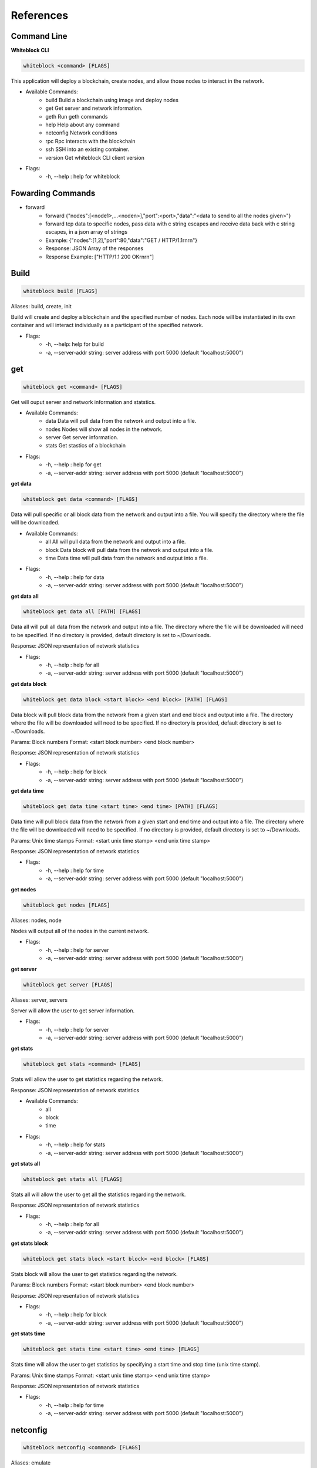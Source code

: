 ************
References
************

Command Line
=========================
**Whiteblock CLI**

.. code-block:: console

  whiteblock <command> [FLAGS]

This application will deploy a blockchain, create nodes, and allow those nodes to interact in the network. 

- Available Commands:
    - build Build a blockchain using image and deploy nodes
    - get Get server and network information.
    - geth Run geth commands
    - help Help about any command
    - netconfig Network conditions
    - rpc Rpc interacts with the blockchain
    - ssh SSH into an existing container. 
    - version Get whiteblock CLI client version

- Flags:
    - -h, --help : help for whiteblock

Fowarding Commands
=========================
- forward
    - forward {"nodes":[<node1>,...<noden>],"port":<port>,"data":"<data to send to all the nodes given>"}
    - forward tcp data to specific nodes, pass data with c string escapes and receive data back with c string escapes, in a json array of strings
    - Example: {"nodes":[1,2],"port":80,"data":"GET / HTTP/1.1\r\n\r\n"}
    - Response: JSON Array of the responses
    - Response Example: ["HTTP/1.1 200 OK\r\n\r\n"]

Build
=========================

.. code-block:: console

  whiteblock build [FLAGS]

Aliases: build, create, init

Build will create and deploy a blockchain and the specified number of nodes. Each node will be instantiated in its own container and will interact individually as a participant of the specified network.

- Flags:
    - -h, --help: help for build
    - -a, --server-addr string: server address with port 5000 (default "localhost:5000")

get
=========================

.. code-block:: console

  whiteblock get <command> [FLAGS]

Get will ouput server and network information and statstics.

- Available Commands:
    - data Data will pull data from the network and output into a file.
    - nodes Nodes will show all nodes in the network.
    - server Get server information.
    - stats Get stastics of a blockchain

- Flags:
    - -h, --help : help for get
    - -a, --server-addr string: server address with port 5000 (default "localhost:5000")

**get data**

.. code-block:: console

  whiteblock get data <command> [FLAGS]

Data will pull specific or all block data from the network and output into a file. You will specify the directory where the file will be downloaded.

- Available Commands:
    - all All will pull data from the network and output into a file.
    - block Data block will pull data from the network and output into a file.
    - time Data time will pull data from the network and output into a file.

- Flags:
    - -h, --help : help for data
    - -a, --server-addr string: server address with port 5000 (default "localhost:5000")


**get data all**

.. code-block:: console

  whiteblock get data all [PATH] [FLAGS]

Data all will pull all data from the network and output into a file. The directory where the file will be downloaded will need to be specified. If no directory is provided, default directory is set to ~/Downloads.

Response: JSON representation of network statistics

- Flags:
    - -h, --help : help for all
    - -a, --server-addr string: server address with port 5000 (default "localhost:5000")

**get data block**

.. code-block:: console

  whiteblock get data block <start block> <end block> [PATH] [FLAGS]

Data block will pull block data from the network from a given start and end block and output into a file. The directory where the file will be downloaded will need to be specified. If no directory is provided, default directory is set to ~/Downloads.

Params: Block numbers Format: <start block number> <end block number>

Response: JSON representation of network statistics

- Flags:
    - -h, --help : help for block
    - -a, --server-addr string: server address with port 5000 (default "localhost:5000")

**get data time**

.. code-block:: console

  whiteblock get data time <start time> <end time> [PATH] [FLAGS]

Data time will pull block data from the network from a given start and end time and output into a file. The directory where the file will be downloaded will need to be specified. If no directory is provided, default directory is set to ~/Downloads.

Params: Unix time stamps Format: <start unix time stamp> <end unix time stamp>

Response: JSON representation of network statistics

- Flags:
    - -h, --help : help for time
    - -a, --server-addr string: server address with port 5000 (default "localhost:5000")


**get nodes**

.. code-block:: console

  whiteblock get nodes [FLAGS]

Aliases: nodes, node

Nodes will output all of the nodes in the current network.

- Flags:
    - -h, --help : help for server
    - -a, --server-addr string: server address with port 5000 (default "localhost:5000")

**get server**

.. code-block:: console

  whiteblock get server [FLAGS]

Aliases: server, servers

Server will allow the user to get server information.

- Flags:
    - -h, --help : help for server
    - -a, --server-addr string: server address with port 5000 (default "localhost:5000")


**get stats**

.. code-block:: console

  whiteblock get stats <command> [FLAGS]

Stats will allow the user to get statistics regarding the network.

Response: JSON representation of network statistics

- Available Commands:
    - all
    - block
    - time
- Flags:
    - -h, --help : help for stats
    - -a, --server-addr string: server address with port 5000 (default "localhost:5000")

**get stats all**

.. code-block:: console

  whiteblock get stats all [FLAGS]

Stats all will allow the user to get all the statistics regarding the network.

Response: JSON representation of network statistics

- Flags:
    - -h, --help : help for all
    - -a, --server-addr string: server address with port 5000 (default "localhost:5000")

**get stats block**

.. code-block:: console

  whiteblock get stats block <start block> <end block> [FLAGS]

Stats block will allow the user to get statistics regarding the network.

Params: Block numbers Format: <start block number> <end block number>

Response: JSON representation of network statistics

- Flags:
    - -h, --help : help for block
    - -a, --server-addr string: server address with port 5000 (default "localhost:5000")

**get stats time**

.. code-block:: console

  whiteblock get stats time <start time> <end time> [FLAGS]

Stats time will allow the user to get statistics by specifying a start time and stop time (unix time stamp).

Params: Unix time stamps Format: <start unix time stamp> <end unix time stamp>

Response: JSON representation of network statistics

- Flags:
    - -h, --help : help for time
    - -a, --server-addr string: server address with port 5000 (default "localhost:5000")

netconfig
=========================

.. code-block:: console
  
  whiteblock netconfig <command> [FLAGS]

Aliases: emulate

Netconfig will introduce persisting network conditions for testing. Use '?' at any time for more help on configuring the network.

Custom Command: netconfig <engine number> <path number> <command>

set delay <amount> Specifies the latency to add [ms]; set loss loss <amount> Specifies the amount of packet loss to add [%]; set bw <amount> <type> Specifies the bandwidth of the network [bps|Kbps|Mbps|Gbps];

- Available Commands:
    - bandwidth Set bandwidth
    - delay Set latency
    - loss Set packetloss
    - off Turn off emulation
    - on Turn on emulation

- Flags:
    -h, --help: help for netconfig

**netconfig bandwidth**

.. code-block:: console

  whiteblock netconfig bandwidth <engine number> <path number> <amount> <bandwidth type> [FLAGS]

Aliases: bw

Bandwidth will constrict the network to the specified bandwidth. You will specify the amount of bandwdth and the type.

Fomat: bandwidth type: bps, Kbps, Mbps, Gbps

- Flags:
    - -h, --help: help for bandwidth

**netconfig delay**

.. code-block:: console
  
  whiteblock netconfig delay <engine number> <path number> <amount> [FLAGS]

Aliases: delay, latancy, lat

Latency will introduce delay to the network. You will specify the amount of latency in ms.

- Flags:
    - -h, --help: help for latency

**netconfig loss**

.. code-block:: console
  
  whiteblock netconfig loss <engine number> <path number> <percent> [FLAGS]

Aliases: packetloss

Packetloss will drop packets in the network. You will specify the amount of packet loss in %.

- Flags:
    - -h, --help: help for loss

**netconfig off**

.. code-block:: console

  whiteblock netconfig off <engine number> [FLAGS]

Turn off emulation.

- Flags:
    - -h, --help: help for off

**netconfig on**

.. code-block:: console
  
  whiteblock netconfig on <engine number> [FLAGS]

Turn on emulation.

- Flags:
    - -h, --help: help for on

**ssh**

.. code-block:: console
  
  whiteblock ssh <server> <node> [FLAGS]

SSH will allow the user to go into the contianer where the specified node exists.

Response: stdout of the command

- Flags:
    - -h, --help : help for ssh
    - -a, --server-addr : server address with port 5000 (default "localhost:5000")

**version**

.. code-block:: console

  whiteblock version

Get whiteblock CLI client version

- Flags:
  - -h, --help : help for version

**contractadd**

.. code-block:: console
  
  whiteblock contractadd <filename> [FLAGS]

Adds the specified smart contract into the /Downloads folder.

- Flags:
    - -h, --help: help for contractadd
    - -p, --path string : File path where the smart contract is located

**contractcompile**

.. code-block:: console
  
  whiteblock contractcompile <filename> [FLAGS]

Compiles the specified smart contract.

- Flags:
    - -h, --help: help for contractcompile
    - -p, --path string: File path where the smart contract is located

Ethereum
=========================
**geth**

.. code-block:: console

  whiteblock geth <command> [FLAGS]

Geth will allow the user to get infromation and run geth commands.

- Available SubCommands:
    - block_listener Get block listener
    - get_accounts Get account information
    - get_balance Get account balance information
    - get_block Get block information
    - get_block_number Get block number
    - get_hash_rate Get hasg rate
    - get_recent_sent_tx Get recently sent transaction
    - get_transaction Get transaction information
    - get_transaction_count Get transaction count
    - get_transaction_receipt Get transaction receipt
    - send_transaction Sends a transaction
    - start_mining Start Mining
    - start_transactions Start transactions
    - stop_mining Stop mining
    - stop_transactions Stop transactions
- Flags:
    - -h, --help: help for geth
    - -a, --server-addr string: server address with port 5000 (default "localhost:5000")

**geth block_listener**

.. code-block:: console

  whiteblock geth block_listener [block number] [FLAGS]

Get all blocks and continue to subscribe to new blocks

Format: [block number] Params: The block number to start at or None for all blocks Response: Will emit on eth::block_listener for every block after the given block or 0 that exists/has been created

- Flags:
    - -h, --help: help for block_listener

**geth get_accounts**

.. code-block:: console

  whiteblock geth get_accounts [FLAGS]

Get a list of all unlocked accounts

Response: A JSON array of the accounts

- Flags:
    - -h, --help: help for get_accounts

**geth get_balance**

.. code-block:: console

  whiteblock geth get_balance <address> [FLAGS]

Get the current balance of an account

Format: <address> Params: Account address Response: The integer balance of the account in wei

- Flags:
  - -h, --help: help for get_balance

**geth get_block**

.. code-block:: console

  whiteblock geth get_block <block number> [FLAGS]

Get the data of a block

Format: <Block Number> Params: Block number

- Flags:
    - -h, --help: help for get_block

**geth get_block_number**

.. code-block:: console

  whiteblock geth get_block_number [FLAGS]

Get the current highest block number of the chain

Response: The block number

- Flags:
    - -h, --help: help for get_block_number

**geth get_hash_rate**

.. code-block:: console

  whiteblock geth get_hash_rate [FLAGS]

Get the current hash rate per node

Response: The hash rate of a single node in the network

- Flags:
    - -h, --help: help for get_hash_rate

**geth get_recent_sent_tx**

.. code-block:: console

  whiteblock geth get_recent_sent_tx [NUMBER] [FLAGS]

Get a number of the most recent transactions sent

Format: [number] Params: The number of transactions to retrieve Response: JSON object of transaction data

- Flags:
    - -h, --help: help for get_recent_sent_tx

**geth get_transaction**

.. code-block:: console

  whiteblock geth get_transaction <hash> [FLAGS]

Get a transaction by its hash

Format: <hash> Params: The transaction hash

Response: JSON representation of the transaction.

- Flags:
    - -h, --help: help for get_transaction

**geth get_transaction_count**

.. code-block:: console
  
  whiteblock geth get_transaction_count <address> [BLOCK NUMBER] [FLAGS]

Get the transaction count sent from an address, optionally by block

Format: <address> [block number] Params: The sender account, a block number Response: The transaction count

- Flags:
    - -h, --help: help for get_transaction_count

**geth get_transaction_receipt**

.. code-block:: console

  whiteblock geth get_transaction_receipt <hash> [FLAGS]

Get the transaction receipt by the tx hash

Format: <hash> Params: The transaction hash Response: JSON representation of the transaction receipt.

- Flags:
    - -h, --help: help for get_transaction_receipt

**geth send_transaction**

.. code-block:: console
  
  whiteblock geth send_transaction <from address> <to address> <gas> <gas price> <value to send> [FLAGS]

Send a transaction between two accounts

Format: <from> <to> <gas> <gas price> <value> Params: Sending account, receiving account, gas, gas price, amount to send, transaction data, nonce Response: The transaction hash

- Flags:
  - -h, --help: help for send_transaction

**geth start_mining**

.. code-block:: console

  whiteblock geth start_mining [node 1 number] [node 2 number]... [FLAGS]

Send the start mining signal to nodes, may take a while to take effect due to DAG generation

Format: [node 1 number] [node 2 number]... Params: A list of the nodes to start mining or None for all nodes Response: The number of nodes which successfully received the signal to start mining

- Flags:
    - -h, --help: help for start_mining

**geth start_transactions**

.. code-block:: console

  whiteblock geth start_transactions <tx/s> <value> [DESTINATION] [FLAGS]

Start sending transactions according to the given parameters, value = -1 means randomize value.

Format: <tx/s> <value> [destination] Params: The amount of transactions to send in a second, the value of each transaction in wei, the destination for the transaction

- Flags:
    - -h, --help: help for start_transactions
    - geth stop_mining

**geth stop_mining**

.. code-block:: console
  
  whiteblock geth stop_mining [node 1 number] [node 2 number]... [FLAGS]

Send the stop mining signal to nodes

Format: [node 1 number] [node 2 number]... Params: A list of the nodes to stop mining or None for all nodes Response: The number of nodes which successfully received the signal to stop mining

- Flags:
     - -h, --help: help for stop_mining

**geth stop_transactions**

.. code-block:: console
  
  whiteblock geth stop_transactions [FLAGS]

Stops the sending of transactions if transactions are currently being sent

- Flags:
    - -h, --help: help for stop_transactions
    
 **Geth (Go-Ethereum)**

**Note**: Any configuration option can be left out, and this entire section can even be null, the example contains all of the defaults

**Options**

- chainId: The chain id set in the genesis.conf
- networkId: The network id
- difficulty: The initial difficulty set in the genesis.conf file
- initBalance: The initial balance for the accounts
- maxPeers: The maximum number of peers for each node
- gasLimit: The initial gas limit
- homesteadBlock: Set in genesis.conf
- eip155Block: Set in genesis.conf
- eip158Block: Set in genesis.conf

**Example (using defaults)**

.. code-block:: javascript

  {
      "chainId":15468,
      "networkId":15468,
      "difficulty":100000,
      "initBalance":100000000000000000000,
      "maxPeers":1000,
      "gasLimit":4000000,
      "homesteadBlock":0,
      "eip155Block":0,
      "eip158Block":0
  }


Syscoin
=========================

.. code-block:: console
  
  whiteblock sys <command> [FLAGS]

Alias: SYS, syscoin

Sys will allow the user to get infromation and run SYS commands.

- Available Commands:
    - test SYS test commands.

- Flags:
    - -h, --help : help for sys

**sys test**

.. code-block:: console

  whiteblock sys test <command> [FLAGS]

Available Commands: results Get results from a previous test. start Starts propagation test.

- Flags:
    - -h, --help : help for test

**sys test start**

.. code-block:: console

  whiteblock sys test start <wait time> <min complete percent> <number of tx> [FLAGS]

Sys test start will start the propagation test. It will wait for the signal start time, have nodes send messages at the same time, and require to wait a minimum amount of time then check receivers with a completion rate of minimum completion percentage.

Format: <wait time> <min complete percent> <number of tx> Params: Time in seconds, percentage, number of transactions

- Flags:
    - -h, --help : help for start
    - -a, --server-addr string: server address with port 5000 (default "localhost:5000")

**sys test results**

.. code-block:: console

  whiteblock sys test results <test number> [FLAGS]

Sys test results pulls data from a previous test or tests and outputs as csv.

Format: <test number> Params: Test number

- Flags:
    - -h, --help : help for results
    - -a, --server-addr string: server address with port 5000 (default "localhost:5000")



Websocket APIs
=============================


**Installation**

- clone repository
- cd router
- go get
- go build

**Dependencies**

- go >= 1.11.1

**Documentation**

Interaction:

In order to allow a full range of accessibility to the platform, the router uses a WebSocket interface. Interaction is done through the socket io protocol, client libraries for this can be found here. The function name serves as both the sending and receiving event. The payload servers the parameters, if any, as defined in the next section.

**Events**

Stats

- charts
    - Description: Get the data for the front end charts
    - Params: JSON object representing the blocks to retrieve data for. Set the end to -1 to get up to the current.
    - Format: {"start":<start point,inclusive>,"end":<end block,exclusive>}
    - Example: {"start":1,"end":1000}
    - Response:

.. code-block:: JSON

  [
      {
          "blockNumber":553,
          "blockTime":1,
          "numberOfTransactions":1,
          "numberOfUncles":0,
          "gasLimit":6861391,
          "gasUsed":21000,
          "difficulty":1301725,
          "totalDifficulty":632292281,
          "size":651,
          "miner":"0x47a3d6ea062083945f080a509234f771b26a99a9"
      }
  ]

- chart_listener
    - Description: Get the data for the front end charts. Will continue to stream new chart data as it comes in
    - Params: The block number to start streaming the data at, leave empty to start from the beginning
    - Format: [block number]
    - Example: 1

Response:

.. code-block:: JSON

  {
      "blockNumber":553,
      "blockTime":1,
      "numberOfTransactions":1,
      "numberOfUncles":0,
      "gasLimit":6861391,
      "gasUsed":21000,
      "difficulty":1301725,
      "totalDifficulty":632292281,
      "size":651,
      "miner":"0x47a3d6ea062083945f080a509234f771b26a99a9"
  }


- stats
    - Description: get specific stats
    - Params: JSON object representing the time frame. Set startTime to 0, to default to using the block numbers
    - Format: {"startTime":<unix time stamp>,"endTime":<unix time stamp>,"startBlock":<block number>,"endBlock":<block number>}
    - Example: {"startTime":0,"endTime":0,"startBlock":3,"endBlock":20}
    - Example: {"startTime":1542825482,"endTime":1542840263,"startBlock":0,"endBlock":0}
    - Response:

Response:

.. code-block:: JSON

  {
      "difficulty":{
          "max":1002271,
          "standardDeviation":2121.3641248027275,
          "mean":999010
      },
      "totalDifficulty":{
          "max":20020556,
          "standardDeviation":4606480.1924615465,
          "mean":12518222.9375
      },
      "gasLimit":{
          "max":4074846,
          "standardDeviation":18194.434054363843,
          "mean":4045176.9375
      },
      "gasUsed":{
          "max":0,
          "standardDeviation":0,
          "mean":0
      },
      "blockTime":{
          "max":10,
          "standardDeviation":2.250925735484551,
          "mean":3
      },
      "transactionCount":{
          "max":0,
          "standardDeviation":0,
          "mean":0
      },
      "uncleCount":{
          "max":0,
          "standardDeviation":0,
          "mean":0
      },
      "tps":{
          "max":0,
          "standardDeviation":0,
      "mean":0
      }
  }

- all_stats
    - Description: Get the current overtime chain statistics
    - Params: None
    - Response:

.. code-block:: JSON

  {
      "difficulty":{
          "max":1002271,
          "standardDeviation":2121.3641248027275,
          "mean":999010
      },
      "totalDifficulty":{
          "max":20020556,
          "standardDeviation":4606480.1924615465,
          "mean":12518222.9375
      },
      "gasLimit":{
          "max":4074846,
          "standardDeviation":18194.434054363843,
          "mean":4045176.9375
      },
      "gasUsed":{
          "max":0,
          "standardDeviation":0,
          "mean":0
      },
      "blockTime":{
          "max":10,
          "standardDeviation":2.250925735484551,
          "mean":3
      },
      "transactionCount":{
          "max":0,
          "standardDeviation":0,
          "mean":0
      },
      "uncleCount":{
          "max":0,
          "standardDeviation":0,
          "mean":0
      },
      "tps":{
          "max":0,
          "standardDeviation":0,
      "mean":0
      }
  }


**Emulate**

- netconfig
    - Description: Set the network conditions
    - Params: Command to execute
    - Format: <command>
    - Example: engine 1 path 1 show
    - Response: stdout of the command on the network emulator

**Build**

- get_nodes
    - Description: Get the currently running nodes
    - Params: None
    - Response: JSON Representation of the nodes. e.g. [{"name":"whiteblock-node0","server":4},...]
- exec
    - Description: Run a command on a node
    - Params: The block number
    - Format: {"server":<server id>,"node":<node number>,"command":<command to run>}
    - Example: {"server":4,"node":0,"command":"ls -l"}
    - Response: stdout of the command
- get_servers
    - Description: Get the availible servers
    - Params: None
    - Response: JSON Representation of the servers.
- build
    - Description: Builds out the network according to the given specifications, sets up the infrastructure and does all of the necessary program build steps
    - Params: JSON Object representing the requested network
    - Format:{"servers":<array of the server ids to be built on>,"blockchain":<The block chain to build>,"nodes":<The number of nodes in the network>,"image":<The docker image to build off of>,"resources":{"cpus":<The number of cpus to use as a decimal value>,"memory":<The hard memory limit for each node>}}
    - Response: None. Note: that the build status can be seen from the event 'build_status'
    - Example:

    .. code-block:: JSON

      {
          "servers":[3],
          "blockchain":"ethereum",
          "nodes":3,
          "image":"ethereum:latest",
          "resources":{
              "cpus":"2.5",
              "memory":"12gb"
          },
          "params":{
              "chainId": 12345
          }
      }

- get_params
    - Description: Get the blockchain specific params for a blockchain
    - Params: The blockchain to get the build params of
    - Format:<blockchain>
    - Response: The params as a list of key value params, of name and type respectively
    - Example:

    .. code-block:: JSON

      [
          {"chainId":"int"},
          {"networkId":"int"},
          {"difficulty":"int"},
          {"initBalance":"string"},
          {"maxPeers":"int"},
          {"gasLimit":"int"},
          {"homesteadBlock":"int"},
          {"eip155Block":"int"},
          {"eip158Block":"int"}
      ]


Ethereum
=============================

- eth::get_block_number
    - Description: Get the current highest block number of the chain
    - Params: None
    - Response: The block number e.g. 10
- eth::get_block
    - Description: Get the data of a block
    - Params: The block number
    - Format: <Block Number>
    - Example: 10
    - Response: JSON Representation of the block. Example
- eth::get_accounts
    - Description: Get the unlocked accounts
    - Params: None
    - Response: A JSON array of the accounts
- eth::get_balance
    - Description: Get the current balance of an account
    - Params: Account address
    - Format: <address>
    - Example: 0xbfa767eae64753e4c426ea42470abf7e4fc305ab
    - Response: The integer balance of the account in wei
- eth::send_transaction
    - Description: Send a transaction between two accounts
    - Params: Sending account, receiving account, gas, gas price, amount to send, transaction data, nonce
    - Format: <from> <to> <gas> <gas price> <value> [data] [nonce]
    - Example: 0xbfa767eae64753e4c426ea42470abf7e4fc305ab 0x8d12a197cb00d4747a1fe03395095ce2a5cc6819 0x015f90 0x165a0bc00 0xde0b6b3a7640000
    - Response: The transaction hash
- eth::get_transaction_count
    - Description: Get the transaction count sent from an address, optionally by block
    - Params: The sender account, a block number
    - Format: <address> [block number]
    - Example: 0xbfa767eae64753e4c426ea42470abf7e4fc305ab
    - Response: The transaction count
- eth::get_transaction
    - Description: Get a transaction by its hash
    - Params: The transaction hash
    - Format: <hash>
    - Example: 0x402c257c85c398154b8b16fa612df13e197135f63d1be9e03b6d2d55285e8670
    - Response: JSON representation of the transaction. Example
- eth::get_transaction_receipt
    - Description: Get the transaction receipt by the tx hash
    - Params: The transaction hash
    - Format: <hash>
    - Example: 0x402c257c85c398154b8b16fa612df13e197135f63d1be9e03b6d2d55285e8670
    - Response: JSON representation of the transaction receipt. Example
- eth::get_hash_rate
    - Description: Get the current hash rate per node
    - Params: None
    - Response: The hash rate of a single node in the network
- eth::start_transactions
    - Description: Start sending transactions according to the given parameters, value = -1 means randomize value.
    - Params: The amount of transactions to send in a second, the value of each transaction in wei, the destination for the transaction
    - Format: <tx/s> <value> [destination]
    - Example: 100 0xde0b6b3a7640000 0x8d12a197cb00d4747a1fe03395095ce2a5cc6819
    - Response: None
- eth::stop_transactions
    - Description: Stops the sending of transactions if transactions are currently being sent
    - Params: None
    - Response: None
- eth::start_mining
    - Description: Send the start mining signal to nodes, may take a while to take effect due to DAG generation
    - Params: A list of the nodes to start mining or None for all nodes
    - Format: [node 1 number] [node 2 number]...
    - Example: 0 1 2 3
    - Response: The number of nodes which successfully received the signal to start mining
- eth::stop_mining
    - Description: Send the stop mining signal to nodes
    - Params: A list of the nodes to stop mining or None for all nodes
    - Format: [node 1 number] [node 2 number]...
    - Example: 0 1 2 3
    - Response: The number of nodes which successfully received the signal to stop mining
- eth::block_listener
    - Description: Get all blocks and continue to subscribe to new blocks
    - Params: The block number to start at or None for all blocks
    - Format: [block number]
    - Example: 12
    - Response: Will emit on eth::block_listener for every block after the given block or 0 that exists/has been created
- eth::get_recent_sent_tx
    - Description: Get a number of the most recent transactions sent
    - Params: The number of transactions to retrieve
    - Format: [number]
    - Example: 5
    - Response: Data on the 5 last sent transactions
    - Response Example: 

    .. code-block:: JSON

      {"results":[{"statement_id":0,"series":[{"name":"transactions","columns":["time","from","gas","gas_price","to","txid","value"],"values":[["2018-11-08T18:02:59.700086831Z","\"0x1949d6d0dfb19048563b602d9a02c06420421429\"","\"0x15f90\"","\"0x3B9ACA00\"","\"0xd9075634d9725f05a1a84343fb40a31d9964ffa5\"","\"0xaffad4a457d79448f211654be8eae1ca6fa8e005936d72528d394fe724adb903\"","0xDE0B6B3A7640000"],["2018-11-08T18:02:59.698273467Z","\"0x1949d6d0dfb19048563b602d9a02c06420421429\"","\"0x15f90\"","\"0x3B9ACA00\"","\"0xd9075634d9725f05a1a84343fb40a31d9964ffa5\"","\"0x8f08bc904c7fbf2e3c695bd71237432137e4f22a20287eda880ed8b409032580\"","0xDE0B6B3A7640000"],["2018-11-08T18:02:59.655393436Z","\"0xd9075634d9725f05a1a84343fb40a31d9964ffa5\"","\"0x15f90\"","\"0x3B9ACA00\"","\"0xe33e509fea81ea03333a3659c98108196ac438a7\"","\"0x21ed0c41959ec9aecf36461cd5b42e65505090e8dbd514ba3b123a3889a5735e\"","0xDE0B6B3A7640000"],["2018-11-08T18:02:59.651551261Z","\"0x1949d6d0dfb19048563b602d9a02c06420421429\"","\"0x15f90\"","\"0x3B9ACA00\"","\"0xd9075634d9725f05a1a84343fb40a31d9964ffa5\"","\"0xfc9b2658bdc95669ffd38e8ff02b9995d894542db52161fbe41ee5dcaed70628\"","0xDE0B6B3A7640000"],["2018-11-08T18:02:59.628233357Z","\"0xd9075634d9725f05a1a84343fb40a31d9964ffa5\"","\"0x15f90\"","\"0x3B9ACA00\"","\"0xe33e509fea81ea03333a3659c98108196ac438a7\"","\"0x15597db936fc88d8a781ea7da6dce1260a05f10070ab75cd8328659d1343390a\"","0xDE0B6B3A7640000"]]}]}]}

**Starting Transactions**

.. code-block:: javascript

  const io = require('socket.io-client')
  const socket = io('http://localhost:5000', {
      path: '/'
  })

  socket.on('connect', () => {
      console.log("Starting the transactions")
      socket.emit("eth::stop_transactions")//kill any previous transaction logic
      socket.emit("eth::start_transactions","1 0xde0b6b3a7640000")//Start sending the transactions
  })

  socket.open();

**Note**: Any configuration option can be left out, and this entire section can even be null, the example contains all of the defaults.

**Ethereum Options**

- chainId: The chain id set in the genesis.conf
- networkId: The network id
- difficulty: The initial difficulty set in the genesis.conf file
- initBalance: The initial balance for the accounts
- maxPeers: The maximum number of peers for each node
- gasLimit: The initial gas limit
- homesteadBlock: Set in genesis.conf
- eip155Block: Set in genesis.conf
- eip158Block: Set in genesis.conf

Example (using defaults)

.. code-block:: javascript

  {
      "chainId":15468,
      "networkId":15468,
      "difficulty":100000,
      "initBalance":100000000000000000000,
      "maxPeers":1000,
      "gasLimit":4000000,
      "homesteadBlock":0,
      "eip155Block":0,
      "eip158Block":0
  }


Syscoin
=============================

- sys::start_test
    - Description: Start the propogation/tps test for syscoin
    - Params: The max number of test results to retrieve
    - Format: {"waitTime":<seconds to wait>,"minCompletePercent":<percentage>,"numberOfTransactions":<number of tx>}
    - Example:

    .. code-block:: JSON

      {
          "waitTime":11,
          "minCompletePercent":97.7,
          "numberOfTransactions":500
      }

- sys::get_recent_test_results
    - Description: Get recent test results
    - Params: The max number of test results to retrieve
    - Format: [number]
    - Example: 5
    - Response: Data on the last x test results

**Examples**

Building the network

.. code-block:: javascript

  const io = require('socket.io-client')

  const socket = io('http://localhost:5000', {
      path: '/'
  })

  socket.on('connect', () => {
      console.log("Attempting to build the network")
      socket.emit('build','{"servers":[3],"blockchain":"ethereum","nodes":3,"image":"ethereum:latest"}')
  })

  socket.on("build_status",(msg)=>{
      console.log("Received status of "+msg)
      const result = JSON.parse(msg)
      if(result.progress == 100){
          //The network has been built
      }
  })

  socket.on('disconnect', () => {
    socket.open()
  })

  socket.open();
  
**Syscoin (RegTest)**

Options:

- rpcUser: The username credential
- rpcPass: The password credential
- masterNodeConns: The number of connections to set up for the master nodes
- nodeConns: The number of connections to set up for the normal nodes
- percentMasternodes: The percentage of the network consisting of master nodes
- options: Options to set enabled for all nodes
- senderOptions: Options to set enabled for senders
- receiverOptions: Options to set enabled for receivers
- mnOptions: Options to set enabled for master nodes
- extras: Extra options to add to the config file for all nodes
- senderExtras: Extra options to add to the config file for senders
- receiverExtras: Extra options to add to the config file for receivers
- mnExtras: Extra options to add to the config file for master nodes

**Example (using defaults)**

.. code-block:: JSON

  {
      "rpcUser":"username",
      "rpcPass":"password",
      "masterNodeConns":25,
      "nodeConns":8,
      "percentMasternodes":90,
      "options":[
          "server",
          "regtest",
          "listen",
          "rest"
      ],
      "senderOptions":[
          "tpstest",
          "addressindex"
      ],
      "mnOptions":[],
      "receiverOptions":[
         "tpstest"
      ],
      "extras":[],
      "senderExtras":[],
      "receiverExtras":[],
      "mnExtras":[]
  }

**Configuration**

The endpoints of the router are set through the config.json file. The program will search for this file in the directory from which it is called. The following parameters can be set in the configuration file

- genesis: The socket endpoint of the genesis program
- rpc: The socket endpoint of the rpc program
- influx: The socket endpoint for influx db (Can be different from the one for rpc)
- listen: The port on which this program will bind to
- update-interval: The interval, in ms, on which the router will poll, for events which require polling, such as build status
- record: The socket endpoint for the record application
- tls: Whether this program should server content over TLS
- cert: The TLS certificate
- key: The TLS key



